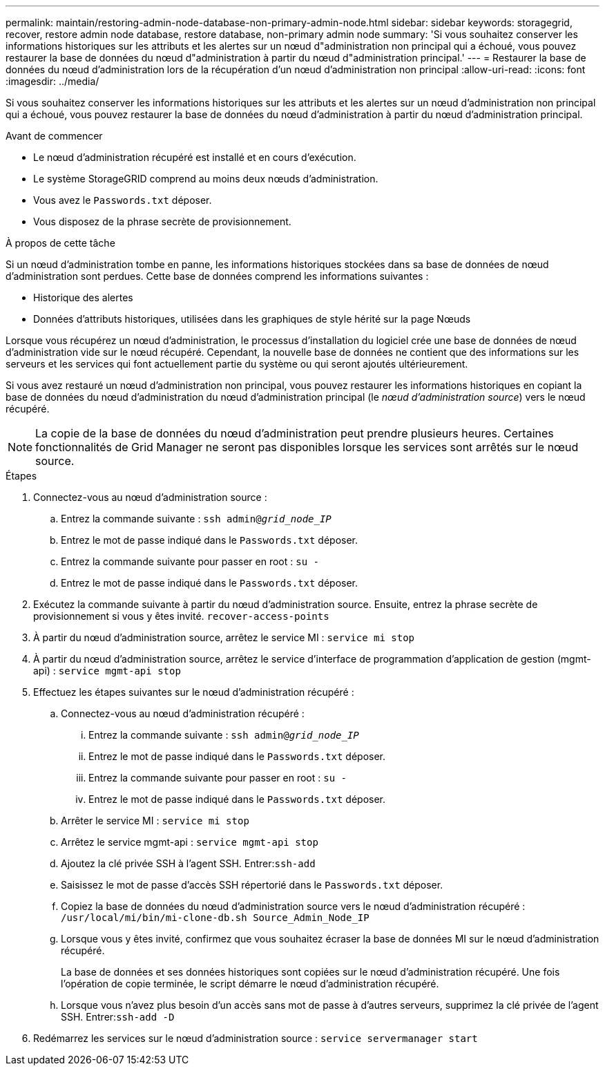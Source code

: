 ---
permalink: maintain/restoring-admin-node-database-non-primary-admin-node.html 
sidebar: sidebar 
keywords: storagegrid, recover, restore admin node database, restore database, non-primary admin node 
summary: 'Si vous souhaitez conserver les informations historiques sur les attributs et les alertes sur un nœud d"administration non principal qui a échoué, vous pouvez restaurer la base de données du nœud d"administration à partir du nœud d"administration principal.' 
---
= Restaurer la base de données du nœud d'administration lors de la récupération d'un nœud d'administration non principal
:allow-uri-read: 
:icons: font
:imagesdir: ../media/


[role="lead"]
Si vous souhaitez conserver les informations historiques sur les attributs et les alertes sur un nœud d'administration non principal qui a échoué, vous pouvez restaurer la base de données du nœud d'administration à partir du nœud d'administration principal.

.Avant de commencer
* Le nœud d’administration récupéré est installé et en cours d’exécution.
* Le système StorageGRID comprend au moins deux nœuds d’administration.
* Vous avez le `Passwords.txt` déposer.
* Vous disposez de la phrase secrète de provisionnement.


.À propos de cette tâche
Si un nœud d’administration tombe en panne, les informations historiques stockées dans sa base de données de nœud d’administration sont perdues.  Cette base de données comprend les informations suivantes :

* Historique des alertes
* Données d'attributs historiques, utilisées dans les graphiques de style hérité sur la page Nœuds


Lorsque vous récupérez un nœud d’administration, le processus d’installation du logiciel crée une base de données de nœud d’administration vide sur le nœud récupéré.  Cependant, la nouvelle base de données ne contient que des informations sur les serveurs et les services qui font actuellement partie du système ou qui seront ajoutés ultérieurement.

Si vous avez restauré un nœud d'administration non principal, vous pouvez restaurer les informations historiques en copiant la base de données du nœud d'administration du nœud d'administration principal (le _nœud d'administration source_) vers le nœud récupéré.


NOTE: La copie de la base de données du nœud d'administration peut prendre plusieurs heures.  Certaines fonctionnalités de Grid Manager ne seront pas disponibles lorsque les services sont arrêtés sur le nœud source.

.Étapes
. Connectez-vous au nœud d'administration source :
+
.. Entrez la commande suivante : `ssh admin@_grid_node_IP_`
.. Entrez le mot de passe indiqué dans le `Passwords.txt` déposer.
.. Entrez la commande suivante pour passer en root : `su -`
.. Entrez le mot de passe indiqué dans le `Passwords.txt` déposer.


. Exécutez la commande suivante à partir du nœud d’administration source.  Ensuite, entrez la phrase secrète de provisionnement si vous y êtes invité. `recover-access-points`
. À partir du nœud d’administration source, arrêtez le service MI : `service mi stop`
. À partir du nœud d'administration source, arrêtez le service d'interface de programmation d'application de gestion (mgmt-api) : `service mgmt-api stop`
. Effectuez les étapes suivantes sur le nœud d’administration récupéré :
+
.. Connectez-vous au nœud d’administration récupéré :
+
... Entrez la commande suivante : `ssh admin@_grid_node_IP_`
... Entrez le mot de passe indiqué dans le `Passwords.txt` déposer.
... Entrez la commande suivante pour passer en root : `su -`
... Entrez le mot de passe indiqué dans le `Passwords.txt` déposer.


.. Arrêter le service MI : `service mi stop`
.. Arrêtez le service mgmt-api : `service mgmt-api stop`
.. Ajoutez la clé privée SSH à l’agent SSH.  Entrer:``ssh-add``
.. Saisissez le mot de passe d'accès SSH répertorié dans le `Passwords.txt` déposer.
.. Copiez la base de données du nœud d’administration source vers le nœud d’administration récupéré : `/usr/local/mi/bin/mi-clone-db.sh Source_Admin_Node_IP`
.. Lorsque vous y êtes invité, confirmez que vous souhaitez écraser la base de données MI sur le nœud d'administration récupéré.
+
La base de données et ses données historiques sont copiées sur le nœud d’administration récupéré.  Une fois l’opération de copie terminée, le script démarre le nœud d’administration récupéré.

.. Lorsque vous n’avez plus besoin d’un accès sans mot de passe à d’autres serveurs, supprimez la clé privée de l’agent SSH.  Entrer:``ssh-add -D``


. Redémarrez les services sur le nœud d’administration source : `service servermanager start`

